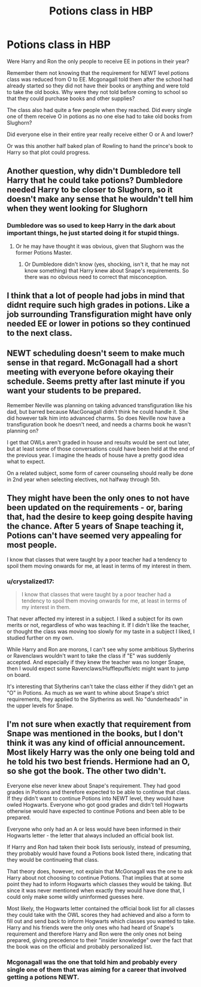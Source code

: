 #+TITLE: Potions class in HBP

* Potions class in HBP
:PROPERTIES:
:Author: HHrPie
:Score: 9
:DateUnix: 1581705275.0
:DateShort: 2020-Feb-14
:FlairText: Discussion
:END:
Were Harry and Ron the only people to receive EE in potions in their year?

Remember them not knowing that the requirement for NEWT level potions class was reduced from O to EE. Mcgonagall told them after the school had already started so they did not have their books or anything and were told to take the old books. Why were they not told before coming to school so that they could purchase books and other supplies?

The class also had quite a few people when they reached. Did every single one of them receive O in potions as no one else had to take old books from Slughorn?

Did everyone else in their entire year really receive either O or A and lower?

Or was this another half baked plan of Rowling to hand the prince's book to Harry so that plot could progress.


** Another question, why didn't Dumbledore tell Harry that he could take potions? Dumbledore needed Harry to be closer to Slughorn, so it doesn't make any sense that he wouldn't tell him when they went looking for Slughorn
:PROPERTIES:
:Author: MarauderMoriarty
:Score: 6
:DateUnix: 1581742580.0
:DateShort: 2020-Feb-15
:END:

*** Dumbledore was so used to keep Harry in the dark about important things, he just started doing it for stupid things.
:PROPERTIES:
:Author: streakermaximus
:Score: 6
:DateUnix: 1581748513.0
:DateShort: 2020-Feb-15
:END:

**** Or he may have thought it was obvious, given that Slughorn was the former Potions Master.
:PROPERTIES:
:Author: CryptidGrimnoir
:Score: 3
:DateUnix: 1581772615.0
:DateShort: 2020-Feb-15
:END:

***** Or Dumbledore didn't know (yes, shocking, isn't it, that he may not know something) that Harry knew about Snape's requirements. So there was no obvious need to correct that misconception.
:PROPERTIES:
:Author: KimEln
:Score: 3
:DateUnix: 1581797084.0
:DateShort: 2020-Feb-15
:END:


** I think that a lot of people had jobs in mind that didnt require such high grades in potions. Like a job surrounding Transfiguration might have only needed EE or lower in potions so they continued to the next class.
:PROPERTIES:
:Author: signed_aj
:Score: 5
:DateUnix: 1581705796.0
:DateShort: 2020-Feb-14
:END:


** NEWT scheduling doesn't seem to make much sense in that regard. McGonagall had a short meeting with everyone before okaying their schedule. Seems pretty after last minute if you want your students to be prepared.

Remember Neville was planning on taking advanced transfiguration like his dad, but barred because MacGonagall didn't think he could handle it. She did however talk him into advanced charms. So does Neville now have a transfiguration book he doesn't need, and needs a charms book he wasn't planning on?

I get that OWLs aren't graded in house and results would be sent out later, but at least some of those conversations could have been held at the end of the previous year. I imagine the heads of house have a pretty good idea what to expect.

On a related subject, some form of career counseling should really be done in 2nd year when selecting electives, not halfway through 5th.
:PROPERTIES:
:Author: streakermaximus
:Score: 4
:DateUnix: 1581749604.0
:DateShort: 2020-Feb-15
:END:


** They might have been the only ones to not have been updated on the requirements - or, baring that, had the desire to keep going despite having the chance. After 5 years of Snape teaching it, Potions can't have seemed very appealing for most people.

I know that classes that were taught by a poor teacher had a tendency to spoil them moving onwards for me, at least in terms of my interest in them.
:PROPERTIES:
:Author: matgopack
:Score: 3
:DateUnix: 1581706668.0
:DateShort: 2020-Feb-14
:END:

*** u/crystalized17:
#+begin_quote
  I know that classes that were taught by a poor teacher had a tendency to spoil them moving onwards for me, at least in terms of my interest in them.
#+end_quote

That never affected my interest in a subject. I liked a subject for its own merits or not, regardless of who was teaching it. If I didn't like the teacher, or thought the class was moving too slowly for my taste in a subject I liked, I studied further on my own.

While Harry and Ron are morons, I can't see why some ambitious Slytherins or Ravenclaws wouldn't want to take the class if "E" was suddenly accepted. And especially if they knew the teacher was no longer Snape, then I would expect some Ravenclaws/Hufflepuffs/etc might want to jump on board.

It's interesting that Slytherins can't take the class either if they didn't get an "O" in Potions. As much as we want to whine about Snape's strict requirements, they applied to the Slytherins as well. No "dunderheads" in the upper levels for Snape.
:PROPERTIES:
:Author: crystalized17
:Score: 1
:DateUnix: 1581828005.0
:DateShort: 2020-Feb-16
:END:


** I'm not sure when exactly that requirement from Snape was mentioned in the books, but I don't think it was any kind of official announcement. Most likely Harry was the only one being told and he told his two best friends. Hermione had an O, so she got the book. The other two didn't.

Everyone else never knew about Snape's requirement. They had good grades in Potions and therefore expected to be able to continue that class. If they didn't want to continue Potions into NEWT level, they would have owled Hogwarts. Everyone who got good grades and didn't tell Hogwarts otherwise would have expected to continue Potions and been able to be prepared.

Everyone who only had an A or less would have been informed in their Hogwarts letter - the letter that always included an official book list.

If Harry and Ron had taken their book lists seriously, instead of presuming, they probably would have found a Potions book listed there, indicating that they would be continueing that class.

That theory does, however, not explain that McGonagall was the one to ask Harry about not choosing to continue Potions. That implies that at some point they had to inform Hogwarts which classes they would be taking. But since it was never mentioned when exactly they would have done that, I could only make some wildly uninformed guesses here.

Most likely, the Hogwarts letter contained the official book list for all classes they could take with the OWL scores they had achieved and also a form to fill out and send back to inform Hogwarts which classes you wanted to take. Harry and his friends were the only ones who had heard of Snape's requirement and therefore Harry and Ron were the only ones not being prepared, giving precedence to their "insider knowledge" over the fact that the book was on the official and probably personalized list.
:PROPERTIES:
:Author: KimEln
:Score: 2
:DateUnix: 1581798052.0
:DateShort: 2020-Feb-15
:END:

*** Mcgonagall was the one that told him and probably every single one of them that was aiming for a career that involved getting a potions NEWT.
:PROPERTIES:
:Author: HHrPie
:Score: 3
:DateUnix: 1581815466.0
:DateShort: 2020-Feb-16
:END:
